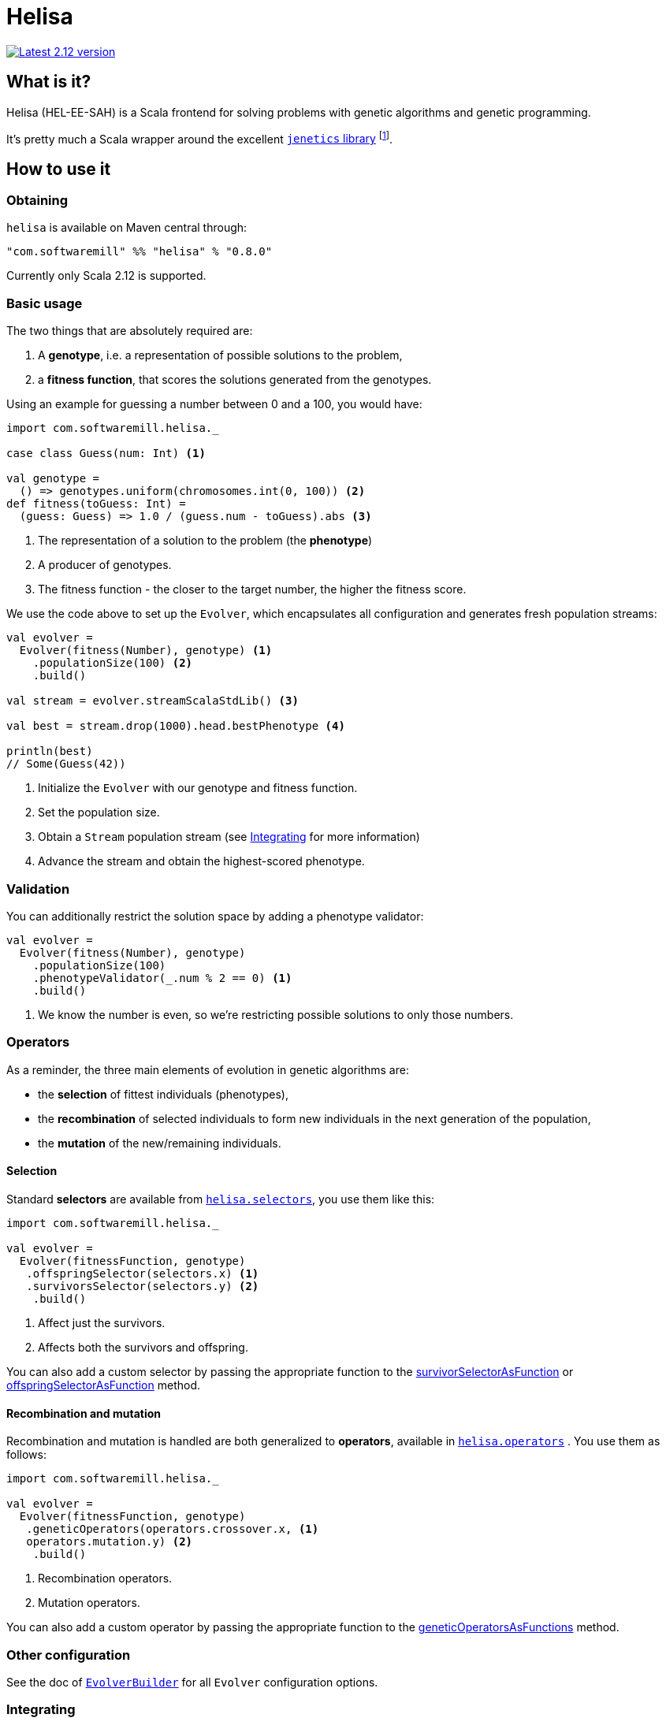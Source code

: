 = Helisa
:apiUrl: https://softwaremill.github.io/helisa/latest/api/com/softwaremill/helisa/

image:https://maven-badges.herokuapp.com/maven-central/com.softwaremill/helisa_2.12/badge.svg["Latest 2.12 version", link="https://maven-badges.herokuapp.com/maven-central/com.softwaremill/helisa_2.12"]

== What is it?

Helisa (HEL-EE-SAH) is a Scala frontend for solving problems with genetic algorithms and genetic programming.

It's pretty much a Scala wrapper around the excellent http://jenetics.io[`jenetics` library^] footnote:[there is also https://github.com/softwaremill/helisa[a version with a JGAP backend]].

== How to use it

=== Obtaining

`helisa` is available on Maven central through:

[source,scala]
----
"com.softwaremill" %% "helisa" % "0.8.0"
----

Currently only Scala 2.12 is supported.

=== Basic usage

The two things that are absolutely required are:

. A *genotype*, i.e. a representation of possible solutions to the problem,
. a *fitness function*, that scores the solutions generated from the genotypes.


Using an example for guessing a number between 0 and a 100, you would have:

[source,scala]
----
import com.softwaremill.helisa._

case class Guess(num: Int) <1>

val genotype =
  () => genotypes.uniform(chromosomes.int(0, 100)) <2>
def fitness(toGuess: Int) =
  (guess: Guess) => 1.0 / (guess.num - toGuess).abs <3>
----
<1> The representation of a solution to the problem (the *phenotype*)
<2> A producer of genotypes.
<3> The fitness function - the closer to the target number, the higher the fitness score.


We use the code above to set up the `Evolver`, which encapsulates all configuration and generates
fresh population streams:


[source,scala]
----
val evolver =
  Evolver(fitness(Number), genotype) <1>
    .populationSize(100) <2>
    .build()

val stream = evolver.streamScalaStdLib() <3>

val best = stream.drop(1000).head.bestPhenotype <4>

println(best)
// Some(Guess(42))
----
<1> Initialize the `Evolver` with our genotype and fitness function.
<2> Set the population size.
<3> Obtain a `Stream` population stream (see <<Integrating>> for more information)
<4> Advance the stream and obtain the highest-scored phenotype.

=== Validation

You can additionally restrict the solution space by adding a phenotype validator:

[source,scala]
----
val evolver =
  Evolver(fitness(Number), genotype)
    .populationSize(100)
    .phenotypeValidator(_.num % 2 == 0) <1>
    .build()
----
<1> We know the number is even, so we're restricting possible solutions to only those numbers.

=== Operators

As a reminder, the three main elements of evolution in genetic algorithms are:

 - the *selection* of fittest individuals (phenotypes),
 - the *recombination* of selected individuals to form new individuals in the next generation of the population,
 - the *mutation* of the new/remaining individuals.

==== Selection

Standard *selectors* are available from {apiUrl}api/Selector$$standard$.html[`helisa.selectors`], you use them like this:

[source,scala]
----
import com.softwaremill.helisa._

val evolver =
  Evolver(fitnessFunction, genotype)
   .offspringSelector(selectors.x) <1>
   .survivorsSelector(selectors.y) <2>
    .build()
----
<1> Affect just the survivors.
<2> Affects both the survivors and offspring.

You can also add a custom selector by passing the appropriate function to the
 {apiUrl}EvolverBuilder.html#survivorSelectorAsFunction(selector:com.softwaremill.helisa.Selector++[++G,Fitness++]++):com.softwaremill.helisa.EvolverBuilder++[++A,G,Fitness++]++[survivorSelectorAsFunction] or
 {apiUrl}EvolverBuilder.html#offspringSelectorAsFunction(selector:com.softwaremill.helisa.Selector++[++G,Fitness++]++):com.softwaremill.helisa.EvolverBuilder++[++A,G,Fitness++]++[offspringSelectorAsFunction]
 method.

==== Recombination and mutation

Recombination and mutation is handled are both generalized to *operators*, available in {apiUrl}api/GeneticOperator$.html[`helisa.operators`] .
You use them as follows:

[source,scala]
----
import com.softwaremill.helisa._

val evolver =
  Evolver(fitnessFunction, genotype)
   .geneticOperators(operators.crossover.x, <1>
   operators.mutation.y) <2>
    .build()
----
<1> Recombination operators.
<2> Mutation operators.

You can also add a custom operator by passing the appropriate function to the {apiUrl}EvolverBuilder.html#geneticOperatorsAsFunctions(operator1:com.softwaremill.helisa.GeneticOperator++[++G,Fitness++]++,rest:com.softwaremill.helisa.GeneticOperator++[++G,Fitness++]++*):com.softwaremill.helisa.EvolverBuilder++[++A,G,Fitness++]++[geneticOperatorsAsFunctions] method.

=== Other configuration

See the doc of {apiUrl}EvolverBuilder.html[`EvolverBuilder`] for all `Evolver` configuration options.


=== Integrating

Integrations for:

- `scala.collection.Iterator`
- `scala.collection.Stream`
- Akka Stream `Source`
- FS2 `Stream` for any `Async`
- Reactive Streams `Publisher`

In addition:

- Monix is not supported directly, but can be taken advantage with using the other integrations,
- Spark integration is coming up.

=== Genetic programming

TBD
